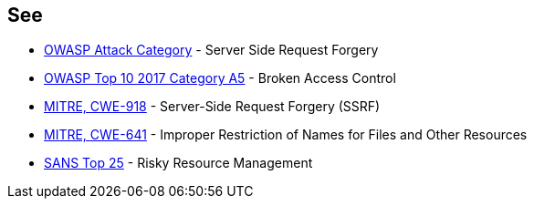 == See

* https://www.owasp.org/index.php/Server_Side_Request_Forgery[OWASP Attack Category] - Server Side Request Forgery
* https://www.owasp.org/index.php/Top_10-2017_A5-Broken_Access_Control[OWASP Top 10 2017 Category A5] - Broken Access Control
* https://cwe.mitre.org/data/definitions/918.html[MITRE, CWE-918] - Server-Side Request Forgery (SSRF)
* https://cwe.mitre.org/data/definitions/641.html[MITRE, CWE-641] - Improper Restriction of Names for Files and Other Resources
* https://www.sans.org/top25-software-errors/#cat2[SANS Top 25] - Risky Resource Management